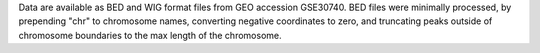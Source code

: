 Data are available as BED and WIG format files from GEO accession GSE30740. BED
files were minimally processed, by prepending "chr" to chromosome names,
converting negative coordinates to zero, and truncating peaks outside of
chromosome boundaries to the max length of the chromosome.
